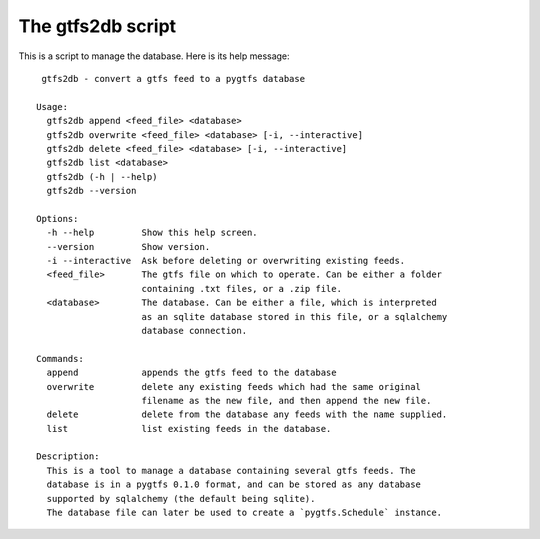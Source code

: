 The gtfs2db script
===================

This is a script to manage the database. Here is its help message::

     gtfs2db - convert a gtfs feed to a pygtfs database

    Usage:
      gtfs2db append <feed_file> <database>
      gtfs2db overwrite <feed_file> <database> [-i, --interactive]
      gtfs2db delete <feed_file> <database> [-i, --interactive]
      gtfs2db list <database>
      gtfs2db (-h | --help)
      gtfs2db --version

    Options:
      -h --help         Show this help screen.
      --version         Show version.
      -i --interactive  Ask before deleting or overwriting existing feeds.
      <feed_file>       The gtfs file on which to operate. Can be either a folder
			containing .txt files, or a .zip file. 
      <database>        The database. Can be either a file, which is interpreted
			as an sqlite database stored in this file, or a sqlalchemy
			database connection.

    Commands:
      append            appends the gtfs feed to the database
      overwrite         delete any existing feeds which had the same original
			filename as the new file, and then append the new file.
      delete            delete from the database any feeds with the name supplied.
      list              list existing feeds in the database. 

    Description:
      This is a tool to manage a database containing several gtfs feeds. The
      database is in a pygtfs 0.1.0 format, and can be stored as any database
      supported by sqlalchemy (the default being sqlite).
      The database file can later be used to create a `pygtfs.Schedule` instance. 
